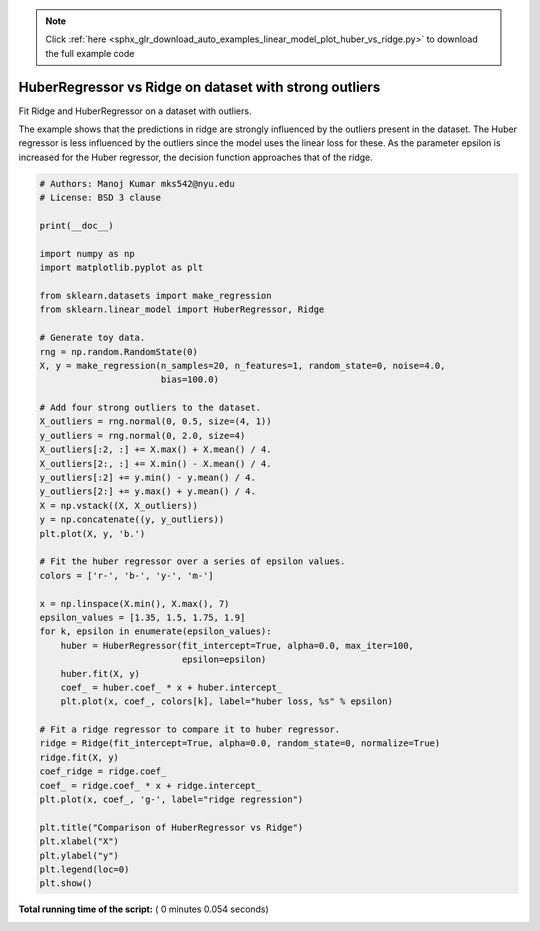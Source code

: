 .. note::
    :class: sphx-glr-download-link-note

    Click :ref:`here <sphx_glr_download_auto_examples_linear_model_plot_huber_vs_ridge.py>` to download the full example code
.. rst-class:: sphx-glr-example-title

.. _sphx_glr_auto_examples_linear_model_plot_huber_vs_ridge.py:


=======================================================
HuberRegressor vs Ridge on dataset with strong outliers
=======================================================

Fit Ridge and HuberRegressor on a dataset with outliers.

The example shows that the predictions in ridge are strongly influenced
by the outliers present in the dataset. The Huber regressor is less
influenced by the outliers since the model uses the linear loss for these.
As the parameter epsilon is increased for the Huber regressor, the decision
function approaches that of the ridge.




.. image:: /auto_examples/linear_model/images/sphx_glr_plot_huber_vs_ridge_001.png
    :class: sphx-glr-single-img





.. code-block:: python


    # Authors: Manoj Kumar mks542@nyu.edu
    # License: BSD 3 clause

    print(__doc__)

    import numpy as np
    import matplotlib.pyplot as plt

    from sklearn.datasets import make_regression
    from sklearn.linear_model import HuberRegressor, Ridge

    # Generate toy data.
    rng = np.random.RandomState(0)
    X, y = make_regression(n_samples=20, n_features=1, random_state=0, noise=4.0,
                           bias=100.0)

    # Add four strong outliers to the dataset.
    X_outliers = rng.normal(0, 0.5, size=(4, 1))
    y_outliers = rng.normal(0, 2.0, size=4)
    X_outliers[:2, :] += X.max() + X.mean() / 4.
    X_outliers[2:, :] += X.min() - X.mean() / 4.
    y_outliers[:2] += y.min() - y.mean() / 4.
    y_outliers[2:] += y.max() + y.mean() / 4.
    X = np.vstack((X, X_outliers))
    y = np.concatenate((y, y_outliers))
    plt.plot(X, y, 'b.')

    # Fit the huber regressor over a series of epsilon values.
    colors = ['r-', 'b-', 'y-', 'm-']

    x = np.linspace(X.min(), X.max(), 7)
    epsilon_values = [1.35, 1.5, 1.75, 1.9]
    for k, epsilon in enumerate(epsilon_values):
        huber = HuberRegressor(fit_intercept=True, alpha=0.0, max_iter=100,
                               epsilon=epsilon)
        huber.fit(X, y)
        coef_ = huber.coef_ * x + huber.intercept_
        plt.plot(x, coef_, colors[k], label="huber loss, %s" % epsilon)

    # Fit a ridge regressor to compare it to huber regressor.
    ridge = Ridge(fit_intercept=True, alpha=0.0, random_state=0, normalize=True)
    ridge.fit(X, y)
    coef_ridge = ridge.coef_
    coef_ = ridge.coef_ * x + ridge.intercept_
    plt.plot(x, coef_, 'g-', label="ridge regression")

    plt.title("Comparison of HuberRegressor vs Ridge")
    plt.xlabel("X")
    plt.ylabel("y")
    plt.legend(loc=0)
    plt.show()

**Total running time of the script:** ( 0 minutes  0.054 seconds)


.. _sphx_glr_download_auto_examples_linear_model_plot_huber_vs_ridge.py:


.. only :: html

 .. container:: sphx-glr-footer
    :class: sphx-glr-footer-example



  .. container:: sphx-glr-download

     :download:`Download Python source code: plot_huber_vs_ridge.py <plot_huber_vs_ridge.py>`



  .. container:: sphx-glr-download

     :download:`Download Jupyter notebook: plot_huber_vs_ridge.ipynb <plot_huber_vs_ridge.ipynb>`


.. only:: html

 .. rst-class:: sphx-glr-signature

    `Gallery generated by Sphinx-Gallery <https://sphinx-gallery.readthedocs.io>`_
